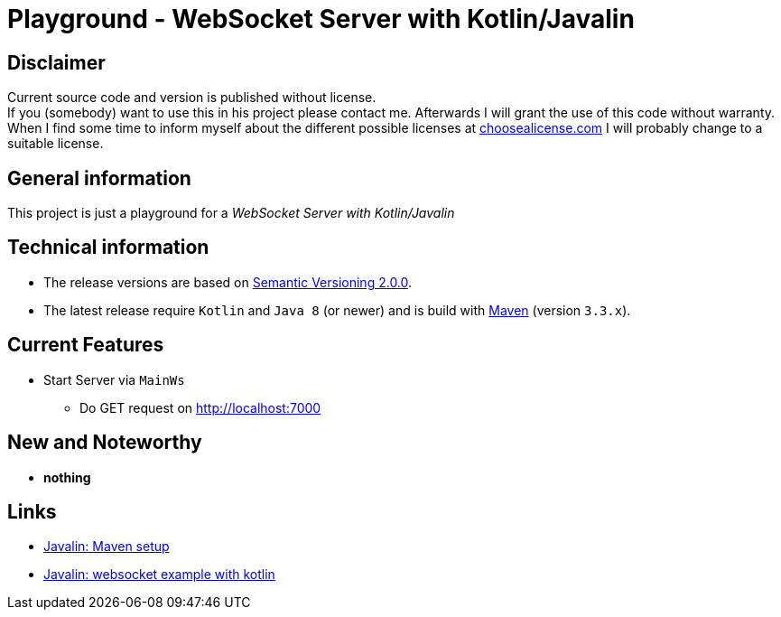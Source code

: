 = Playground - WebSocket Server with Kotlin/Javalin

== Disclaimer
Current source code and version is published without license. +
If you (somebody) want to use this in his project please contact me.
Afterwards I will grant the use of this code without warranty.
When I find some time to inform myself about the different possible licenses at link:http://choosealicense.com[choosealicense.com]
I will probably change to a suitable license.

== General information
This project is just a playground for a _WebSocket Server with Kotlin/Javalin_


== Technical information
  * The release versions are based on link:http://semver.org[Semantic Versioning 2.0.0].
  * The latest release require `Kotlin` and `Java 8` (or newer) and is build with link:https://maven.apache.org[Maven] (version `3.3.x`).

== Current Features

  * Start Server via `MainWs`
    ** Do GET request on http://localhost:7000

== New and Noteworthy

  * *nothing*

== Links

  * link:https://javalin.io/tutorials/maven-setup[Javalin: Maven setup]
  * link:https://javalin.io/tutorials/websocket-example-kotlin[Javalin: websocket example with kotlin]

